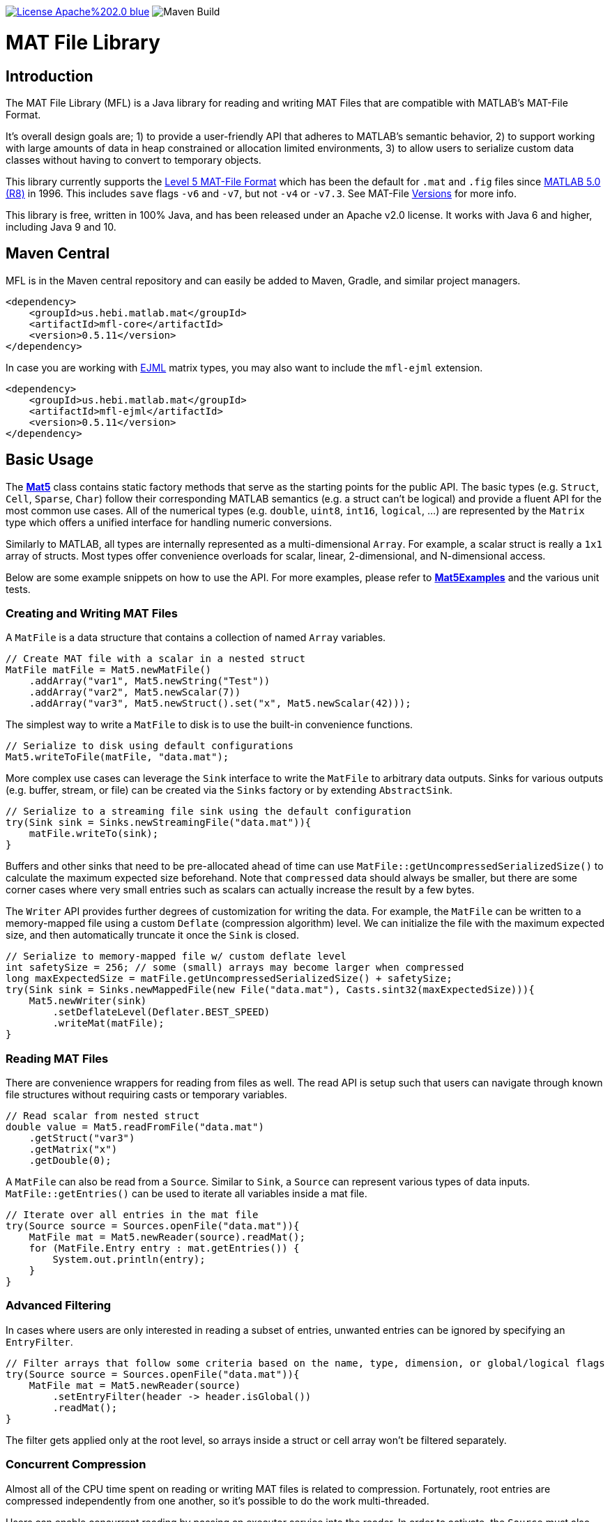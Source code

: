 image:https://img.shields.io/badge/License-Apache%202.0-blue.svg[link=https://opensource.org/licenses/Apache-2.0]
image:https://github.com/HebiRobotics/MFL/workflows/Maven%20Build/badge.svg[Maven Build]

= MAT File Library

== Introduction

The MAT File Library (MFL) is a Java library for reading and writing MAT Files that are compatible with MATLAB's MAT-File Format.

It's overall design goals are; 1) to provide a user-friendly API that adheres to MATLAB's semantic behavior, 2) to support working with large amounts of data in heap constrained or allocation limited environments, 3) to allow users to serialize custom data classes without having to convert to temporary objects.

This library currently supports the https://www.mathworks.com/help/pdf_doc/matlab/matfile_format.pdf[Level 5 MAT-File Format] which has been the default for `.mat` and `.fig` files since https://en.wikipedia.org/wiki/MATLAB#Release_history[MATLAB 5.0 (R8)] in 1996. This includes `save` flags `-v6` and `-v7`, but not `-v4` or `-v7.3`. See MAT-File https://de.mathworks.com/help/matlab/import_export/mat-file-versions.html[Versions] for more info.

This library is free, written in 100% Java, and has been released under an Apache v2.0 license. It works with Java 6 and higher, including Java 9 and 10.

== Maven Central

MFL is in the Maven central repository and can easily be added to Maven, Gradle, and similar project managers.

```XML
<dependency>
    <groupId>us.hebi.matlab.mat</groupId>
    <artifactId>mfl-core</artifactId>
    <version>0.5.11</version>
</dependency>
```

In case you are working with link:http://ejml.org/[EJML] matrix types, you may also want to include the `mfl-ejml` extension.

```XML
<dependency>
    <groupId>us.hebi.matlab.mat</groupId>
    <artifactId>mfl-ejml</artifactId>
    <version>0.5.11</version>
</dependency>
```

== Basic Usage

The **link:./mfl-core/src/main/java/us/hebi/matlab/mat/format/Mat5.java[Mat5]** class contains static factory methods that serve as the starting points for the public API. The basic types (e.g. `Struct`, `Cell`, `Sparse`, `Char`) follow their corresponding MATLAB semantics (e.g. a struct can't be logical) and provide a fluent API for the most common use cases. All of the numerical types (e.g. `double`, `uint8`, `int16`, `logical`, ...) are represented by the `Matrix` type which offers a unified interface for handling numeric conversions.

Similarly to MATLAB, all types are internally represented as a multi-dimensional `Array`. For example, a scalar struct is really a `1x1` array of structs. Most types offer convenience overloads for scalar, linear, 2-dimensional, and N-dimensional access.

Below are some example snippets on how to use the API. For more examples, please refer to **link:./mfl-core/src/test/java/us/hebi/matlab/mat/tests/Mat5Examples.java[Mat5Examples]** and the various unit tests.

=== Creating and Writing MAT Files

A `MatFile` is a data structure that contains a collection of named `Array` variables.

```Java
// Create MAT file with a scalar in a nested struct
MatFile matFile = Mat5.newMatFile()
    .addArray("var1", Mat5.newString("Test"))
    .addArray("var2", Mat5.newScalar(7))
    .addArray("var3", Mat5.newStruct().set("x", Mat5.newScalar(42)));
```

The simplest way to write a `MatFile` to disk is to use the built-in convenience functions.

```Java
// Serialize to disk using default configurations
Mat5.writeToFile(matFile, "data.mat");
```

More complex use cases can leverage the `Sink` interface to write the `MatFile` to arbitrary data outputs. Sinks for various outputs (e.g. buffer, stream, or file) can be created via the `Sinks` factory or by extending `AbstractSink`.

```Java
// Serialize to a streaming file sink using the default configuration
try(Sink sink = Sinks.newStreamingFile("data.mat")){
    matFile.writeTo(sink);
}
```

Buffers and other sinks that need to be pre-allocated ahead of time can use `MatFile::getUncompressedSerializedSize()` to calculate the maximum expected size beforehand. Note that `compressed` data should always be smaller, but there are some corner cases where very small entries such as scalars can actually increase the result by a few bytes.

The `Writer` API provides further degrees of customization for writing the data. For example, the `MatFile` can be written to a memory-mapped file using a custom `Deflate` (compression algorithm) level. We can initialize the file with the maximum expected size, and then automatically truncate it once the `Sink` is closed.

```Java
// Serialize to memory-mapped file w/ custom deflate level
int safetySize = 256; // some (small) arrays may become larger when compressed
long maxExpectedSize = matFile.getUncompressedSerializedSize() + safetySize;
try(Sink sink = Sinks.newMappedFile(new File("data.mat"), Casts.sint32(maxExpectedSize))){
    Mat5.newWriter(sink)
        .setDeflateLevel(Deflater.BEST_SPEED)
        .writeMat(matFile);
}
```

=== Reading MAT Files

There are convenience wrappers for reading from files as well. The read API is setup such that users can navigate through known file structures without requiring casts or temporary variables.

```Java
// Read scalar from nested struct
double value = Mat5.readFromFile("data.mat")
    .getStruct("var3")
    .getMatrix("x")
    .getDouble(0);
```

A `MatFile` can also be read from a `Source`. Similar to `Sink`, a `Source` can represent various types of data inputs. `MatFile::getEntries()` can be used to iterate all variables inside a mat file.

```Java
// Iterate over all entries in the mat file
try(Source source = Sources.openFile("data.mat")){
    MatFile mat = Mat5.newReader(source).readMat();
    for (MatFile.Entry entry : mat.getEntries()) {
        System.out.println(entry);
    }
}
```

=== Advanced Filtering

In cases where users are only interested in reading a subset of entries, unwanted entries can be ignored by specifying an `EntryFilter`.

```Java
// Filter arrays that follow some criteria based on the name, type, dimension, or global/logical flags
try(Source source = Sources.openFile("data.mat")){
    MatFile mat = Mat5.newReader(source)
        .setEntryFilter(header -> header.isGlobal())
        .readMat();
}
```

The filter gets applied only at the root level, so arrays inside a struct or cell array won't be filtered separately.

=== Concurrent Compression

Almost all of the CPU time spent on reading or writing MAT files is related to compression. Fortunately, root entries are compressed independently from one another, so it's possible to do the work multi-threaded.

Users can enable concurrent reading by passing an executor service into the reader. In order to activate, the `Source` must also support sub-views (slices) on the underlying data (i.e. byte buffers or memory mapped files).

```Java
// Concurrent Decompression
ExecutorService executor = Executors.newFixedThreadPool(numThreads);
try(Source source = Sources.openFile("data.mat")){
    MatFile mat = Mat5.newReader(source)
        .enableConcurrentDecompression(executor)
        .readMat();
} finally {
    executor.shutdown();
}
```

Concurrent writing unfortunately requires a temporary buffer for each root entry due to the size not being known ahead of time. The buffer allocation can be customized in case users want to use buffer-pools or memory-mapped buffers.

```Java
// Concurrent Compression
ExecutorService executor = Executors.newFixedThreadPool(numThreads);
try(Sink sink = Sinks.newStreamingFile("data.mat")){
    Mat5.newWriter(sink)
        .enableConcurrentCompression(executor)
        .setDeflateLevel(Deflater.BEST_SPEED)
        .writeMat(mat);
} finally {
    executor.shutdown();
}
```

The table below shows a rough performance comparison of working with one of our production data logs.

[width="100%",options="header",cols="a,a,a,a,a"]
|====================
| Compression | Size | Threads | Write Time | Read Time
| BEST_COMPRESSION | 144 MB | 1 | 280 sec | 3.5 sec
| BEST_COMPRESSION | 144 MB | 8 | 47 sec | 0.8 sec
| BEST_SPEED | 156 MB | 1 | 7.2 sec | 3.6 sec
| BEST_SPEED | 156 MB | 8 | 1.5 sec | 0.8 sec
| NO_COMPRESSION | 422 MB | 1 | 0.07 sec | 0.2 sec
|====================

The data set was very multi-threading friendly (33x [95946x18] double matrices on the root level) and first loaded into memory to avoid disk access bottlenecks. The tests were done on a quad core with hyper-threading (Intel NUC6i7kyk).

=== Serializing Custom Classes

We often encountered cases where we needed to serialize data from an existing math library. Rather than having to convert the data into an API class, we added the ability to create light-weight wrapper classes that serialize the desired data directly.

In order for a class to be serializable, it needs to implement the `Array` interface (easiest way is  to extend `AbstractArray`) as well as the `Mat5Serializable` interface. For examples, please take a look at the `mfl-ejml` module or the link(s) below:

* link:./mfl-core/src/test/java/us/hebi/matlab/mat/tests/serialization/StreamingDoubleMatrix2D.java[StreamingDoubleMatrix2D] streams incoming row-major data into temporary files and combines them on serialization

==== Efficient Java Matrix Library (EJML)

link:http://ejml.org/[EJML] is a popular linear algebra library for Java. The `mfl-ejml` module has preliminary support for converting between MAT files and EJML data types.

The serialization wrappers are very light and serialize the contained data into the `MAT File Format` directly without requiring additional memory for storing any intermediate data.

```Java
// Add single EJML matrix to root level
MatFile mat = Mat5.newMatFile();
mat.addArray("DMatrix", Mat5Ejml.asArray(new DMatrixRMaj(rows, cols)));

// Add multiple EJML matrices to sub-structure
MatFile mat = Mat5.newMatFile().addArray("struct", Mat5.newStruct()
        .set("FMatrix", Mat5Ejml.asArray(new FMatrixRMaj(rows, cols)))
        .set("CMatrix", Mat5Ejml.asArray(new CMatrixRMaj(rows, cols)))
        .set("ZMatrix", Mat5Ejml.asArray(new ZMatrixRMaj(rows, cols))));
```

After reading a `MAT File` the contained Matrix types can be converted to a user supplied EJML matrix via `output = Mat5Ejml.convert(matrix, output)`. The output matrix will be reshaped as needed.

```Java
// Convert Matrix to EJML Type
MatFile mat = Mat5.newMatFile();
DMatrixRMaj dMatrix = Mat5Ejml.convert(mat.getArray("DMatrix"), new DMatrixRMaj(0, 0));
```

== General Notes

=== Memory Efficient Serialization

The MAT 5 format stores all data fields with a header tag that contains the number of bytes and how they should be interpreted. Rather than writing into temporary buffers to determine the serialized size, we added ways to pre-compute all deterministic sizes beforehand.

The only non-deterministic case is compressing data at the root level, which we can work around by writing a dummy size and overwriting it once the final size is known. Thus, enabling compression requires the root level sink to support position seeking (i.e. in-memory buffers, memory mapped files, or random access files).

=== Support for Undocumented Features

Unfortunately, MAT 5 files have several features that aren't covered in the official documentation. This includes most of the recently added types (`table`, `timeseries`, `string`, ...), `handle` classes, `function handles`, `.fig` files, `Simulink` outputs, etc.

Our current implementation supports reading all of the `.mat` and `.fig` files we were able to generate. It also supports editing and saving of the loaded MAT files, e.g., adding entries, changing matrices, or using a different compression level. However, changes to the undocumented parts, such as setting a property on a `handle` class, will not be saved.

== Building Sources

The created sources include unit tests that make use of Java 7 and 8 syntax, so the project needs to be compiled with at least JDK 8.

    mvn package

For more information, please check the CI build-script link:Jenkinsfile[]

== Acknowledgements

https://github.com/diffplug/matfilerw[MatFileRW] (active fork of https://github.com/gradusnikov/jmatio[JMatIO] maintained by link:http://diffplug.com/[DiffPlug]) served as an inspiration for parts of the implementation as well as a source for test data. We ended up porting and supporting all of their unit tests with the exception of `Base64 MDL` decoding (which we couldn't figure out the use case for).

The implementation for reading the undocumented `MCOS` (MATLAB Class Object System) data is based on https://github.com/mbauman[Matt Bauman]'s http://nbviewer.jupyter.org/gist/mbauman/9121961[reverse engineering efforts] as well as MatFileRW's implementation by https://github.com/MJDSys[Matthew Dawson].

`Preconditions` was copied from link:https://github.com/google/guava[Guava].
